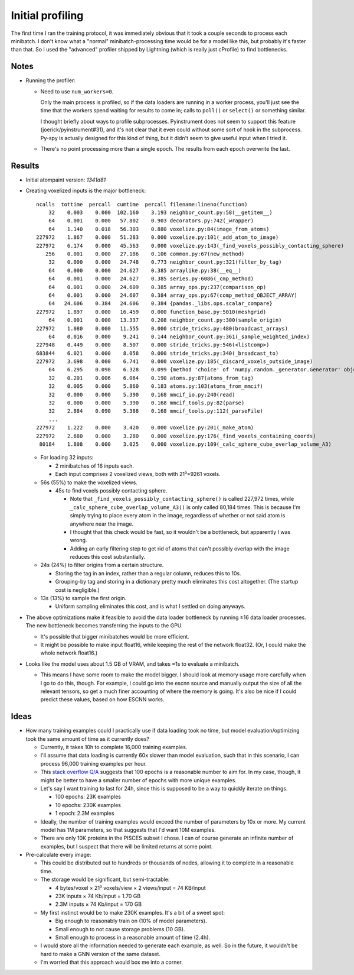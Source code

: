 *****************
Initial profiling
*****************

The first time I ran the training protocol, it was immediately obvious that it 
took a couple seconds to process each minibatch.  I don't know what a "normal" 
minibatch-processing time would be for a model like this, but probably it's 
faster than that.  So I used the "advanced" profiler shipped by Lightning 
(which is really just cProfile) to find bottlenecks.

Notes
=====
- Running the profiler:

  - Need to use ``num_workers=0``.

    Only the main process is profiled, so if the data loaders are running in a 
    worker process, you'll just see the time that the workers spend waiting for 
    results to come in; calls to ``poll()`` or ``select()`` or something 
    similar.

    I thought briefly about ways to profile subprocesses.  Pyinstrument does 
    not seem to support this feature (joerick/pyinstrument#31), and it's not 
    clear that it even could without some sort of hook in the subprocess.  
    Py-spy is actually designed for this kind of thing, but it didn't seem to 
    give useful input when I tried it.

  - There's no point processing more than a single epoch.  The results from 
    each epoch overwrite the last.

Results
=======
- Initial atompaint version: `1341d81`

- Creating voxelized inputs is the major bottleneck::

      ncalls  tottime  percall  cumtime  percall filename:lineno(function)
          32    0.003    0.000  102.160    3.193 neighbor_count.py:58(__getitem__)
          64    0.001    0.000   57.802    0.903 decorators.py:742(_wrapper)
          64    1.140    0.018   56.303    0.880 voxelize.py:84(image_from_atoms)
      227972    1.867    0.000   51.283    0.000 voxelize.py:101(_add_atom_to_image)
      227972    6.174    0.000   45.563    0.000 voxelize.py:143(_find_voxels_possibly_contacting_sphere)
         256    0.001    0.000   27.186    0.106 common.py:67(new_method)
          32    0.000    0.000   24.748    0.773 neighbor_count.py:321(filter_by_tag)
          64    0.000    0.000   24.627    0.385 arraylike.py:38(__eq__)
          64    0.001    0.000   24.627    0.385 series.py:6086(_cmp_method)
          64    0.001    0.000   24.609    0.385 array_ops.py:237(comparison_op)
          64    0.001    0.000   24.607    0.384 array_ops.py:67(comp_method_OBJECT_ARRAY)
          64   24.606    0.384   24.606    0.384 {pandas._libs.ops.scalar_compare}
      227972    1.897    0.000   16.459    0.000 function_base.py:5010(meshgrid)
          64    0.001    0.000   13.337    0.208 neighbor_count.py:300(sample_origin)
      227972    1.080    0.000   11.555    0.000 stride_tricks.py:480(broadcast_arrays)
          64    0.016    0.000    9.241    0.144 neighbor_count.py:361(_sample_weighted_index)
      227948    0.449    0.000    8.507    0.000 stride_tricks.py:546(<listcomp>)
      683844    6.021    0.000    8.058    0.000 stride_tricks.py:340(_broadcast_to)
      227972    3.698    0.000    6.741    0.000 voxelize.py:185(_discard_voxels_outside_image)
          64    6.295    0.098    6.328    0.099 {method 'choice' of 'numpy.random._generator.Generator' objects}
          32    0.201    0.006    6.064    0.190 atoms.py:87(atoms_from_tag)
          32    0.005    0.000    5.860    0.183 atoms.py:103(atoms_from_mmcif)
          32    0.000    0.000    5.390    0.168 mmcif_io.py:240(read)
          32    0.000    0.000    5.390    0.168 mmcif_tools.py:82(parse)
          32    2.884    0.090    5.388    0.168 mmcif_tools.py:112(_parseFile)
          ...
      227972    1.222    0.000    3.420    0.000 voxelize.py:201(_make_atom)
      227972    2.680    0.000    3.280    0.000 voxelize.py:176(_find_voxels_containing_coords)
       80184    1.808    0.000    3.025    0.000 voxelize.py:109(_calc_sphere_cube_overlap_volume_A3)

  - For loading 32 inputs:

    - 2 minibatches of 16 inputs each.
    - Each input comprises 2 voxelized views, both with 21³=9261 voxels.

  - 56s (55%) to make the voxelized views.

    - 45s to find voxels possibly contacting sphere.

      - Note that ``_find_voxels_possibly_contacting_sphere()`` is called 
        227,972 times, while ``_calc_sphere_cube_overlap_volume_A3()`` is only 
        called 80,184 times.  This is because I'm simply trying to place every 
        atom in the image, regardless of whether or not said atom is anywhere 
        near the image.

      - I thought that this check would be fast, so it wouldn't be a 
        bottleneck, but apparently I was wrong.

      - Adding an early filtering step to get rid of atoms that can't possibly 
        overlap with the image reduces this cost substantially.

  - 24s (24%) to filter origins from a certain structure.

    - Storing the tag in an index, rather than a regular column, reduces this 
      to 10s.

    - Grouping-by tag and storing in a dictionary pretty much eliminates this 
      cost altogether.  (The startup cost is negligible.)

  - 13s (13%) to sample the first origin.

    - Uniform sampling eliminates this cost, and is what I settled on doing 
      anyways.

- The above optimizations make it feasible to avoid the data loader bottleneck 
  by running ≥16 data loader processes.  The new bottleneck becomes 
  transferring the inputs to the GPU.

  .. update:: 2023/08/11

     I realized that this time can be dramatically reduced by copying the 
     tensors into "pinned" memory.  This is basically memory that the OS 
     guarantees will be resident in RAM, which allows the GPU to copy it 
     without having to consult the CPU.

  - It's possible that bigger minibatches would be more efficient.

  - It might be possible to make input float16, while keeping the rest of the 
    network float32.  (Or, I could make the whole network float16.)

- Looks like the model uses about 1.5 GB of VRAM, and takes ≈1s to evaluate a  
  minibatch.

  - This means I have some room to make the model bigger.  I should look at 
    memory usage more carefully when I go to do this, though.  For example, I 
    could go into the escnn source and manually output the size of all the 
    relevant tensors, so get a much finer accounting of where the memory is 
    going.  It's also be nice if I could predict these values, based on how 
    ESCNN works.

Ideas
=====
- How many training examples could I practically use if data loading took no 
  time, but model evaluation/optimizing took the same amount of time as it 
  currently does?
  
  - Currently, it takes 10h to complete 16,000 training examples.

  - I'll assume that data loading is currently 60x slower than model 
    evaluation, such that in this scenario, I can process 96,000 training 
    examples per hour.

  - This `stack overflow Q/A`__ suggests that 100 epochs is a reasonable 
    number to aim for.  In my case, though, it might be better to have a 
    smaller number of epochs with more unique examples.

    __ https://datascience.stackexchange.com/questions/46523/is-a-large-number-of-epochs-good-or-bad-idea-in-cnn

  - Let's say I want training to last for 24h, since this is supposed to be a 
    way to quickly iterate on things.

    - 100 epochs: 23K examples
    - 10 epochs: 230K examples
    - 1 epoch: 2.3M examples

  - Ideally, the number of training examples would exceed the number of 
    parameters by 10x or more.  My current model has 1M parameters, so that 
    suggests that I'd want 10M examples.

  - There are only 10K proteins in the PISCES subset I chose.  I can of 
    course generate an infinite number of examples, but I suspect that there 
    will be limited returns at some point.
    
- Pre-calculate every image:

  - This could be distributed out to hundreds or thousands of nodes, allowing 
    it to complete in a reasonable time.

  - The storage would be significant, but semi-tractable:

    - 4 bytes/voxel × 21³ voxels/view × 2 views/input = 74 KB/input
    - 23K inputs × 74 Kb/input = 1.70 GB
    - 2.3M inputs × 74 Kb/input = 170 GB

  - My first instinct would be to make 230K examples.  It's a bit of a sweet 
    spot:
    
    - Big enough to reasonably train on (10% of model parameters).
    - Small enough to not cause storage problems (10 GB).
    - Small enough to process in a reasonable amount of time (2.4h).

  - I would store all the information needed to generate each example, as well.  
    So in the future, it wouldn't be hard to make a GNN version of the same 
    dataset.

  - I'm worried that this approach would box me into a corner.
